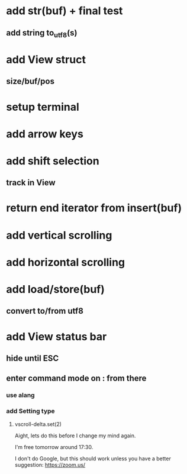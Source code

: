 * add str(buf) + final test
** add string to_utf8(s)
* add View struct 
** size/buf/pos
* setup terminal
* add arrow keys
* add shift selection
** track in View
* return end iterator from insert(buf)
* add vertical scrolling
* add horizontal scrolling
* add load/store(buf)
** convert to/from utf8
* add View status bar
** hide until ESC
** enter command mode on : from there
*** use alang
*** add Setting type
**** vscroll-delta.set(2)

Aight, lets do this before I change my mind again.

I'm free tomorrow around 17:30.

I don't do Google, but this should work unless you have a better suggestion:
https://zoom.us/
